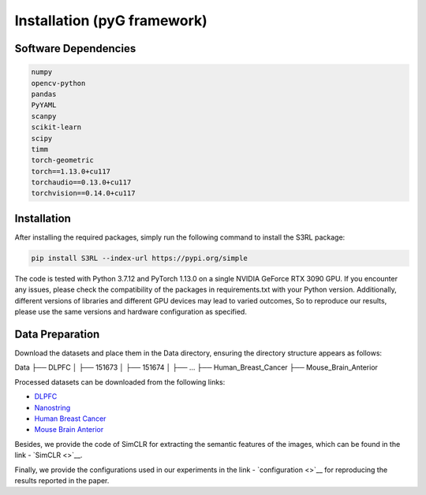 .. S3RL documentation master file, created by
   sphinx-quickstart on Wed Apr 16 19:43:51 2025.
   You can adapt this file completely to your liking, but it should at least
   contain the root `toctree` directive.

Installation (pyG framework)
============

Software Dependencies
---------------------
.. code-block:: python

   numpy
   opencv-python
   pandas
   PyYAML
   scanpy
   scikit-learn
   scipy
   timm
   torch-geometric
   torch==1.13.0+cu117
   torchaudio==0.13.0+cu117
   torchvision==0.14.0+cu117

Installation
---------------------

After installing the required packages, simply run the following command to install the S3RL package:

.. code-block:: bash

   pip install S3RL --index-url https://pypi.org/simple


The code is tested with Python 3.7.12 and PyTorch 1.13.0 on a single NVIDIA GeForce RTX 3090 GPU.
If you encounter any issues, please check the compatibility of the packages in requirements.txt with your Python version.
Additionally, different versions of libraries and different GPU devices may lead to varied outcomes,
So to reproduce our results, please use the same versions and hardware configuration as specified.


Data Preparation
---------------------

Download the datasets and place them in the Data directory, ensuring the directory structure appears as follows:

.. code-block:: text

Data
├── DLPFC
│   ├── 151673
│   ├── 151674
│   ├── ...
├── Human_Breast_Cancer
├── Mouse_Brain_Anterior

Processed datasets can be downloaded from the following links:

- `DLPFC <https://github.com/LieberInstitute/spatialLIBD?tab=readme-ov-file#raw-data>`__
- `Nanostring <https://purdue0-my.sharepoint.com/personal/tang385_purdue_edu/_layouts/15/onedrive.aspx?id=%2Fpersonal%2Ftang385%5Fpurdue%5Fedu%2FDocuments%2FSigra%5Fdataset&ga=1>`__
- `Human Breast Cancer <https://www.10xgenomics.com/resources/datasets/human-breast-cancer-block-a-section-1-1-standard-1-1-0>`__
- `Mouse Brain Anterior <https://drive.google.com/drive/folders/1jDmx8IjiGhOD__spuuhFB1fWVDJtv5CU>`__

Besides, we provide the code of SimCLR for extracting the semantic features of the images, which can be found in the link - `SimCLR <>`__.

Finally, we provide the configurations used in our experiments in the link - `configuration <>`__ for reproducing the results reported in the paper.